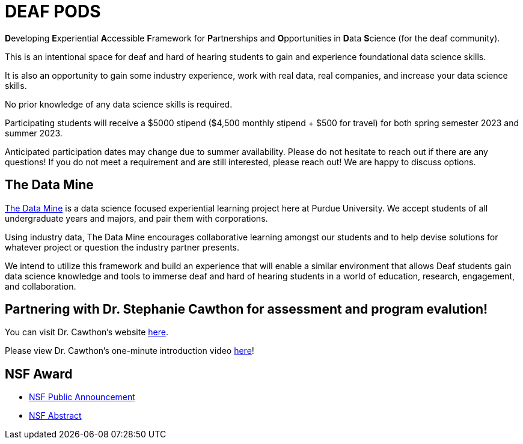 # DEAF PODS

**D**eveloping **E**xperiential **A**ccessible **F**ramework for **P**artnerships and **O**pportunities in **D**ata **S**cience (for the deaf community). 

//Do you want to join a DEAF PODS project? 

//Be sure to fill out the https://purdue.ca1.qualtrics.com/jfe/form/SV_3NLrTMxi5IsWzZQ[application]!

//Please note, students who apply must:

//- Be an undergraduate student. 
//- Be a United States citizen. 

//Purdue University prohibits discrimination against any member of the University community on the basis of race, religion, color, sex, age, national origin or ancestry, genetic information, marital status, parental status, sexual orientation, gender identity and expression, disability, or status as a veteran.

//[TIP]
//====
//If you don't meet the requirements and are still interested, please reach out to mailto:datamine@purdue.edu[datamine@purdue.edu]. We are happy to discuss different options for participation. 
//====

This is an intentional space for deaf and hard of hearing students to gain and experience foundational data science skills.

It is also an opportunity to gain some industry experience, work with real data, real companies, and increase your data science skills.

No prior knowledge of any data science skills is required.

Participating students will receive a $5000 stipend ($4,500 monthly stipend + $500 for travel) for both spring semester 2023 and summer 2023. 

Anticipated participation dates may change due to summer availability. Please do not hesitate to reach out if there are any questions! If you do not meet a requirement and are still interested, please reach out!  We are happy to discuss options.

## The Data Mine
https://datamine.purdue.edu/[The Data Mine] is a data science focused experiential learning project here at Purdue University. We accept students of all undergraduate years and majors, and pair them with corporations. 

Using industry data, The Data Mine encourages collaborative learning amongst our students and to help devise solutions for whatever project or question the industry partner presents.

We intend to utilize this framework and build an experience that will enable a similar environment that allows Deaf students gain data science knowledge and tools to immerse deaf and hard of hearing students in a world of education, research, engagement, and collaboration.

## Partnering with Dr. Stephanie Cawthon for assessment and program evalution!
You can visit Dr. Cawthon's website https://www.stephaniecawthon.com/[here].

Please view Dr. Cawthon's one-minute introduction video  https://youtu.be/wol_unqeHfg[here]!

## NSF Award

- https://beta.nsf.gov/news/nsf-accelerates-use-inspired-solutions-persons[NSF Public Announcement]
- https://www.nsf.gov/awardsearch/showAward?AWD_ID=2235473&HistoricalAwards=false[NSF Abstract]